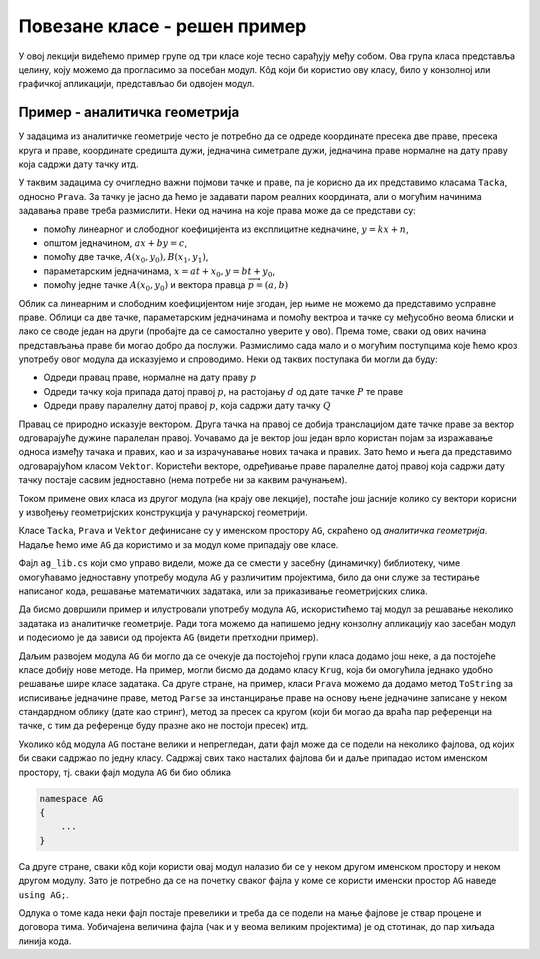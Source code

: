 Повезане класе - решен пример
=============================

У овој лекцији видећемо пример групе од три класе које тесно сарађују међу собом. Ова група класа 
представља целину, коју можемо да прогласимо за посебан модул. Кôд који би користио ову класу, 
било у конзолној или графичкој апликацији, представљао би одвојен модул.

Пример - аналитичка геометрија
------------------------------

У задацима из аналитичке геометрије често је потребно да се одреде координате пресека две праве, 
пресека круга и праве, координате средишта дужи, једначина симетрале дужи, једначина праве нормалне 
на дату праву која садржи дату тачку итд. 

У таквим задацима су очигледно важни појмови тачке и праве, па је корисно да их представимо класама 
``Tacka``, односно ``Prava``. За тачку је јасно да ћемо је задавати паром реалних координата, али 
о могућим начинима задавања праве треба размислити. Неки од начина на које права може да се 
представи су:

- помоћу линеарног и слободног коефицијента из експлицитне кедначине, :math:`y=kx+n`,
- општом једначином, :math:`ax+by=c`,
- помоћу две тачке, :math:`A(x_0, y_0), B(x_1, y_1)`,
- параметарским једначинама, :math:`x=at+x_0, y=bt+y_0`,
- помоћу једне тачке :math:`A(x_0, y_0)` и вектора правца :math:`\overrightarrow{p}=(a, b)`

Облик са линеарним и слободним коефицијентом није згодан, јер њиме не можемо да представимо усправне 
праве. Облици са две тачке, параметарским једначинама и помоћу вектроа и тачке су међусобно веома 
блиски и лако се своде један на други (пробајте да се самостално уверите у ово). Према томе, сваки 
од ових начина представљања праве би могао добро да послужи. Размислимо сада мало и о могућим 
поступцима које ћемо кроз употребу овог модула да исказујемо и спроводимо. Неки од таквих поступака 
би могли да буду: 

- Одреди правац праве, нормалне на дату праву :math:`p`
- Одреди тачку која припада датој правој :math:`p`, на растојању :math:`d` од дате тачке :math:`P` те праве
- Одреди праву паралелну датој правој :math:`p`, која садржи дату тачку :math:`Q`

Правац се природно исказује вектором. Друга тачка на правој се добија транслацијом дате тачке праве 
за вектор одговарајуће дужине паралелан правој. Уочавамо да је вектор још један врло користан појам 
за изражавање односа између тачака и правих, као и за израчунавање нових тачака и правих. Зато ћемо 
и њега да представимо одговарајућом класом ``Vektor``. Користећи векторе, одређивање праве паралелне 
датој правој која садржи дату тачку постаје сасвим једноставно (нема потребе ни за каквим рачунањем). 

Током примене ових класа из другог модула (на крају ове лекције), постаће још јасније колико 
су вектори корисни у извођењу геометријских конструкција у рачунарској геометрији.

Класе ``Tacka``, ``Prava`` и ``Vektor`` дефинисане су у именском простору ``AG``, скраћено од 
*аналитичка геометрија*. Надаље ћемо име ``AG`` да користимо и за модул коме припадају ове класе. 

.. activecode:: ag_lib
    :passivecode: true
    :includesrc: src/primeri/ag_lib.cs

Фајл ``ag_lib.cs`` који смо управо видели, може да се смести у засебну (динамичку) библиотеку, 
чиме омогућавамо једноставну употребу модула ``AG`` у различитим пројектима, било да они служе за 
тестирање написаног кода, решавање математичких задатака, или за приказивање геометријских слика.

Да бисмо довршили пример и илустровали употребу модула ``AG``, искористићемо тај модул за решавање 
неколико задатака из аналитичке геометрије. Ради тога можемо да напишемо једну конзолну апликацију 
као засебан модул и подесиомо је да зависи од пројекта ``AG`` (видети претходни пример).
 
.. activecode:: ag_lib_demo_console
    :passivecode: true
    :includesrc: src/primeri/ag_lib_demo_console.cs    
    
Даљим развојем модула ``AG`` би могло да се очекује да постојећој групи класа додамо још неке, а 
да постојеће класе добију нове методе. На пример, могли бисмо да додамо класу ``Krug``, која би 
омогућила једнако удобно решавање шире класе задатака. Са друге стране, на пример, класи ``Prava`` 
можемо да додамо метод ``ToString`` за исписивање једначине праве, метод ``Parse`` за инстанцирање 
праве на основу њене једначине записане у неком стандардном облику (дате као стринг), метод за 
пресек са кругом (који би могао да враћа пар референци на тачке, с тим да референце буду празне 
ако не постоји пресек) итд. 

Уколико кôд модула ``AG`` постане велики и непрегледан, дати фајл може да се подели на неколико 
фајлова, од којих би сваки садржао по једну класу. Садржај свих тако насталих фајлова би и даље 
припадао истом именском простору, тј. сваки фајл модула ``AG`` би био облика

.. code-block:: csharp

    namespace AG 
    { 
        ... 
    }

Са друге стране, сваки кôд који користи овај модул налазио би се у неком другом именском простору 
и неком другом модулу. Зато је потребно да се на почетку сваког фајла у коме се користи именски 
простор ``AG`` наведе ``using AG;``. 

Одлука о томе када неки фајл постаје превелики и треба да се подели на мање фајлове је ствар 
процене и договора тима. Уобичајена величина фајла (чак и у веома великим пројектима) је од 
стотинак, до пар хиљада линија кода.
